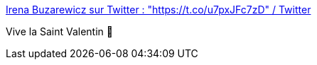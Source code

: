 :jbake-type: post
:jbake-status: published
:jbake-title: Irena Buzarewicz sur Twitter : "https://t.co/u7pxJFc7zD" / Twitter
:jbake-tags: amour,tradition,humour,_mois_févr.,_année_2021
:jbake-date: 2021-02-12
:jbake-depth: ../
:jbake-uri: shaarli/1613154550000.adoc
:jbake-source: https://nicolas-delsaux.hd.free.fr/Shaarli?searchterm=https%3A%2F%2Fmobile.twitter.com%2FIrenaBuzarewicz%2Fstatus%2F1360111367911591945&searchtags=amour+tradition+humour+_mois_f%C3%A9vr.+_ann%C3%A9e_2021
:jbake-style: shaarli

https://mobile.twitter.com/IrenaBuzarewicz/status/1360111367911591945[Irena Buzarewicz sur Twitter : "https://t.co/u7pxJFc7zD" / Twitter]

Vive la Saint Valentin 🤪
